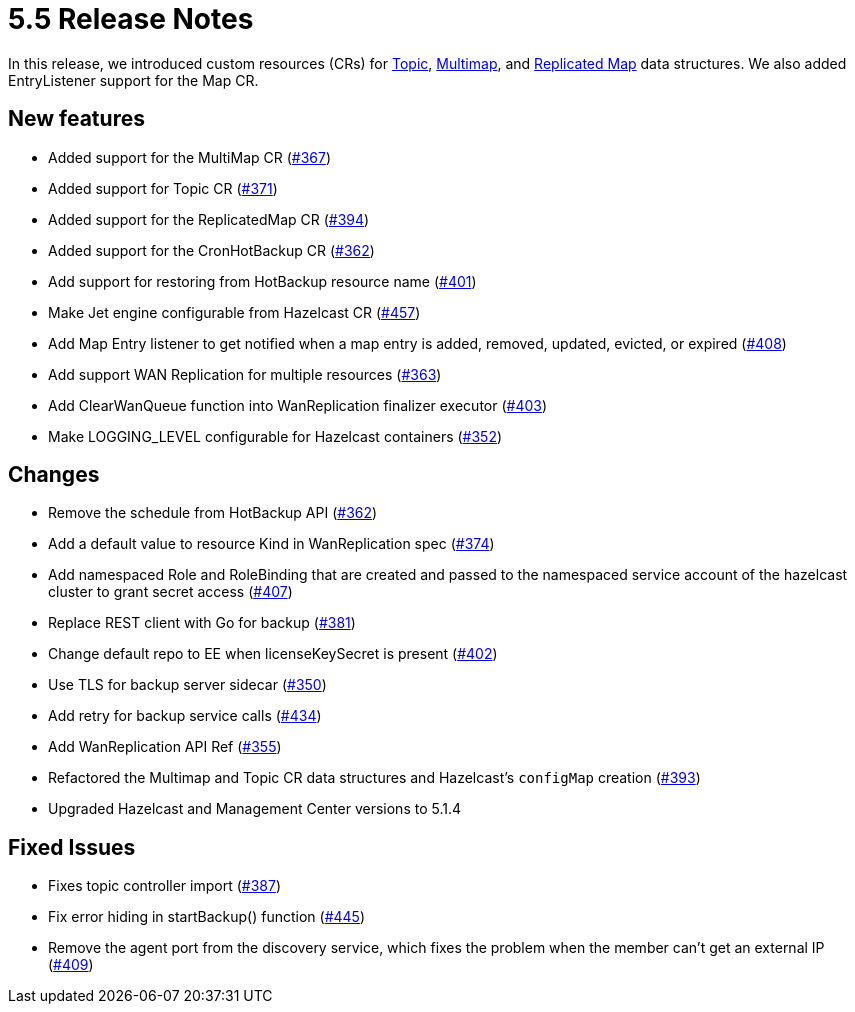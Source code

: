 = 5.5 Release Notes

In this release, we introduced custom resources (CRs) for xref:topic-configuration.adoc[Topic], xref:multimap-configuration.adoc[Multimap], and xref:replicatedmap-configuration.adoc[Replicated Map] data structures. We also added EntryListener support for the Map CR.

== New features

* Added support for the MultiMap CR (https://github.com/hazelcast/hazelcast-platform-operator/pull/367[#367])
* Added support for Topic CR (https://github.com/hazelcast/hazelcast-platform-operator/pull/371[#371])
* Added support for the ReplicatedMap CR (https://github.com/hazelcast/hazelcast-platform-operator/pull/394[#394])
* Added support for the CronHotBackup CR (https://github.com/hazelcast/hazelcast-platform-operator/pull/362[#362])
* Add support for restoring from HotBackup resource name (https://github.com/hazelcast/hazelcast-platform-operator/pull/401[#401])
* Make Jet engine configurable from Hazelcast CR (https://github.com/hazelcast/hazelcast-platform-operator/pull/457[#457])
* Add Map Entry listener to get notified when a map entry is added, removed, updated, evicted, or expired (https://github.com/hazelcast/hazelcast-platform-operator/pull/408[#408])
* Add support WAN Replication for multiple resources (https://github.com/hazelcast/hazelcast-platform-operator/pull/363[#363])
* Add ClearWanQueue function into WanReplication finalizer executor (https://github.com/hazelcast/hazelcast-platform-operator/pull/403[#403])
* Make LOGGING_LEVEL configurable for Hazelcast containers (https://github.com/hazelcast/hazelcast-platform-operator/pull/352[#352])

== Changes

* Remove the schedule from HotBackup API (https://github.com/hazelcast/hazelcast-platform-operator/pull/362[#362])
* Add a default value to resource Kind in WanReplication spec (https://github.com/hazelcast/hazelcast-platform-operator/pull/374[#374])
* Add namespaced Role and RoleBinding that are created and passed to the namespaced service account of the hazelcast cluster to grant secret access (https://github.com/hazelcast/hazelcast-platform-operator/pull/407[#407])
* Replace REST client with Go for backup (https://github.com/hazelcast/hazelcast-platform-operator/pull/381[#381])
* Change default repo to EE when licenseKeySecret is present (https://github.com/hazelcast/hazelcast-platform-operator/pull/402[#402])
* Use TLS for backup server sidecar (https://github.com/hazelcast/hazelcast-platform-operator/pull/350[#350])
* Add retry for backup service calls (https://github.com/hazelcast/hazelcast-platform-operator/pull/434[#434])
* Add WanReplication API Ref (https://github.com/hazelcast/hazelcast-platform-operator/pull/355[#355])
* Refactored the Multimap and Topic CR data structures and Hazelcast's `configMap` creation (https://github.com/hazelcast/hazelcast-platform-operator/pull/393[#393])
* Upgraded Hazelcast and Management Center versions to 5.1.4

== Fixed Issues

* Fixes topic controller import (https://github.com/hazelcast/hazelcast-platform-operator/pull/387[#387])
* Fix error hiding in startBackup() function (https://github.com/hazelcast/hazelcast-platform-operator/pull/445[#445])
* Remove the agent port from the discovery service, which fixes the problem when the member can't get an external IP (https://github.com/hazelcast/hazelcast-platform-operator/pull/409[#409])
